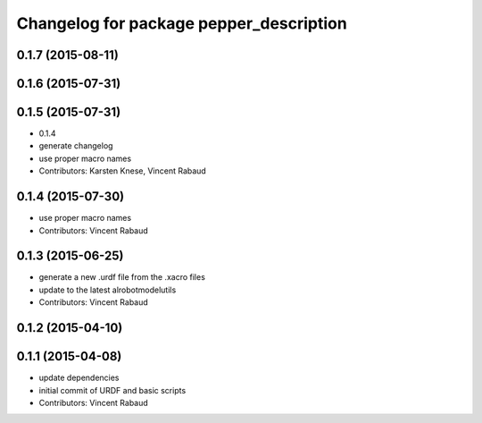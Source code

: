 ^^^^^^^^^^^^^^^^^^^^^^^^^^^^^^^^^^^^^^^^
Changelog for package pepper_description
^^^^^^^^^^^^^^^^^^^^^^^^^^^^^^^^^^^^^^^^

0.1.7 (2015-08-11)
------------------

0.1.6 (2015-07-31)
------------------

0.1.5 (2015-07-31)
------------------
* 0.1.4
* generate changelog
* use proper macro names
* Contributors: Karsten Knese, Vincent Rabaud

0.1.4 (2015-07-30)
------------------
* use proper macro names
* Contributors: Vincent Rabaud

0.1.3 (2015-06-25)
------------------
* generate a new .urdf file from the .xacro files
* update to the latest alrobotmodelutils
* Contributors: Vincent Rabaud

0.1.2 (2015-04-10)
------------------

0.1.1 (2015-04-08)
------------------
* update dependencies
* initial commit of URDF and basic scripts
* Contributors: Vincent Rabaud
